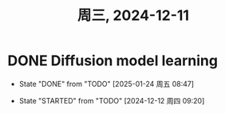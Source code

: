 #+TITLE: 周三, 2024-12-11
* DONE Diffusion model learning
- State "DONE"       from "TODO"       [2025-01-24 周五 08:47]
:LOGBOOK:
CLOCK: [2024-12-23 周一 09:27]--[2024-12-23 周一 09:52] =>  0:25
CLOCK: [2024-12-12 周四 09:30]--[2024-12-12 周四 09:37] =>  0:07
:END:
- State "STARTED"    from "TODO"       [2024-12-12 周四 09:20]
